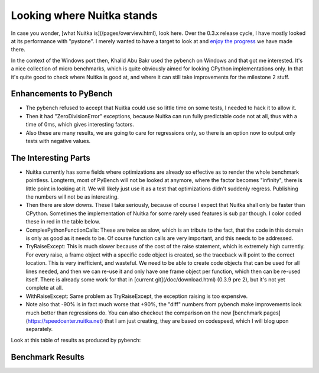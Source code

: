 .. post:: 2011/04/16 11:52
   :tags: benchmark, compiler, Nuitka, Python
   :author: Kay Hayen

#############################
 Looking where Nuitka stands
#############################

In case you wonder, [what Nuitka is](/pages/overview.html), look here.
Over the 0.3.x release cycle, I have mostly looked at its performance
with "pystone". I merely wanted to have a target to look at and `enjoy
the progress </pages/performance.html>`_ we have made there.

In the context of the Windows port then, Khalid Abu Bakr used the
pybench on Windows and that got me interested. It's a nice collection of
micro benchmarks, which is quite obviously aimed for looking CPython
implementations only. In that it's quite good to check where Nuitka is
good at, and where it can still take improvements for the milestone 2
stuff.

*************************
 Enhancements to PyBench
*************************

-  The pybench refused to accept that Nuitka could use so little time on
   some tests, I needed to hack it to allow it.

-  Then it had "ZeroDivisionError" exceptions, because Nuitka can run
   fully predictable code not at all, thus with a time of 0ms, which
   gives interesting factors.

-  Also these are many results, we are going to care for regressions
   only, so there is an option now to output only tests with negative
   values.

***********************
 The Interesting Parts
***********************

-  Nuitka currently has some fields where optimizations are already so
   effective as to render the whole benchmark pointless. Longterm, most
   of PyBench will not be looked at anymore, where the factor becomes
   "infinity", there is little point in looking at it. We will likely
   just use it as a test that optimizations didn't suddenly regress.
   Publishing the numbers will not be as interesting.

-  Then there are slow downs. These I take seriously, because of course
   I expect that Nuitka shall only be faster than CPython. Sometimes the
   implementation of Nuitka for some rarely used features is sub par
   though. I color coded these in red in the table below.

-  ComplexPythonFunctionCalls: These are twice as slow, which is an
   tribute to the fact, that the code in this domain is only as good as
   it needs to be. Of course function calls are very important, and this
   needs to be addressed.

-  TryRaiseExcept: This is much slower because of the cost of the raise
   statement, which is extremely high currently. For every raise, a
   frame object with a specific code object is created, so the traceback
   will point to the correct location. This is very inefficient, and
   wasteful. We need to be able to create code objects that can be used
   for all lines needed, and then we can re-use it and only have one
   frame object per function, which then can be re-used itself. There is
   already some work for that in [current git](/doc/download.html)
   (0.3.9 pre 2), but it's not yet complete at all.

-  WithRaiseExcept: Same problem as TryRaiseExcept, the exception
   raising is too expensive.

-  Note also that -90% is in fact much worse that +90%, the "diff"
   numbers from pybench make improvements look much better than
   regressions do. You can also checkout the comparison on the new
   [benchmark pages](https://speedcenter.nuitka.net) that I am just
   creating, they are based on codespeed, which I will blog upon
   separately.

Look at this table of results as produced by pybench:

*******************
 Benchmark Results
*******************

.. raw:: html

   <table summary="Comparing CPython and Nuitka with PyBench">
   <tbody>
   <tr>
   <td>**<span style="color: #000000;">Test Name</span>**</td>
   <td>**<span style="color: #000000;">min CPython</span>**</td>
   <td>**<span style="color: #000000;">min Nuitka</span>**</td>
   <td>**<span style="color: #000000;">di</span><span style="color: #000000;">ff</span>**</td>
   </tr>
   <tr>
   <td>BuiltinFunctionCalls</td>
   <td>76ms</td>
   <td>54ms</td>
   <td>+41.0%</td>
   </tr>
   <tr>
   <td>BuiltinMethodLookup</td>
   <td>57ms</td>
   <td>47ms</td>
   <td>+22.1%</td>
   </tr>
   <tr>
   <td>CompareFloats</td>
   <td>79ms</td>
   <td>0ms</td>
   <td><span style="color: #339966;">+inf%</span></td>
   </tr>
   <tr>
   <td>CompareFloatsIntegers</td>
   <td>75ms</td>
   <td>0ms</td>
   <td><span style="color: #339966;">+inf%</span></td>
   </tr>
   <tr>
   <td>CompareIntegers</td>
   <td>76ms</td>
   <td>0ms</td>
   <td><span style="color: #339966;">+inf%</span></td>
   </tr>
   <tr>
   <td>CompareInternedStrings</td>
   <td>68ms</td>
   <td>32ms</td>
   <td>+113.0%</td>
   </tr>
   <tr>
   <td>CompareLongs</td>
   <td>60ms</td>
   <td>0ms</td>
   <td><span style="color: #339966;">+inf%</span></td>
   </tr>
   <tr>
   <td>CompareStrings</td>
   <td>86ms</td>
   <td>62ms</td>
   <td>+38.2%</td>
   </tr>
   <tr>
   <td>CompareUnicode</td>
   <td>61ms</td>
   <td>50ms</td>
   <td>+21.9%</td>
   </tr>
   <tr>
   <td>ComplexPythonFunctionCalls</td>
   <td>86ms</td>
   <td>179ms</td>
   <td><span style="color: #ff0000;">-52.3%</span></td>
   </tr>
   <tr>
   <td>ConcatStrings</td>
   <td>98ms</td>
   <td>99ms</td>
   <td>-0.6%</td>
   </tr>
   <tr>
   <td>ConcatUnicode</td>
   <td>127ms</td>
   <td>124ms</td>
   <td>+2.3%</td>
   </tr>
   <tr>
   <td>CreateInstances</td>
   <td>76ms</td>
   <td>52ms</td>
   <td>+46.8%</td>
   </tr>
   <tr>
   <td>CreateNewInstances</td>
   <td>58ms</td>
   <td>47ms</td>
   <td>+22.1%</td>
   </tr>
   <tr>
   <td>CreateStringsWithConcat</td>
   <td>85ms</td>
   <td>90ms</td>
   <td>-6.5%</td>
   </tr>
   <tr>
   <td>CreateUnicodeWithConcat</td>
   <td>74ms</td>
   <td>68ms</td>
   <td>+9.5%</td>
   </tr>
   <tr>
   <td>DictCreation</td>
   <td>58ms</td>
   <td>36ms</td>
   <td>+60.9%</td>
   </tr>
   <tr>
   <td>DictWithFloatKeys</td>
   <td>67ms</td>
   <td>44ms</td>
   <td>+51.7%</td>
   </tr>
   <tr>
   <td>DictWithIntegerKeys</td>
   <td>64ms</td>
   <td>30ms</td>
   <td>+113.8%</td>
   </tr>
   <tr>
   <td>DictWithStringKeys</td>
   <td>60ms</td>
   <td>26ms</td>
   <td>+130.6%</td>
   </tr>
   <tr>
   <td>ForLoops</td>
   <td>47ms</td>
   <td>15ms</td>
   <td><span style="color: #339966;">+216.2%</span></td>
   </tr>
   <tr>
   <td>IfThenElse</td>
   <td>67ms</td>
   <td>16ms</td>
   <td><span style="color: #339966;">+322.5%</span></td>
   </tr>
   <tr>
   <td>ListSlicing</td>
   <td>69ms</td>
   <td>70ms</td>
   <td>-0.9%</td>
   </tr>
   <tr>
   <td>NestedForLoops</td>
   <td>72ms</td>
   <td>25ms</td>
   <td>+187.4%</td>
   </tr>
   <tr>
   <td>NestedListComprehensions</td>
   <td>87ms</td>
   <td>42ms</td>
   <td>+105.9%</td>
   </tr>
   <tr>
   <td>NormalClassAttribute</td>
   <td>62ms</td>
   <td>77ms</td>
   <td>-18.9%</td>
   </tr>
   <tr>
   <td>NormalInstanceAttribute</td>
   <td>56ms</td>
   <td>24ms</td>
   <td>+129.7%</td>
   </tr>
   <tr>
   <td>PythonFunctionCalls</td>
   <td>72ms</td>
   <td>34ms</td>
   <td>+116.1%</td>
   </tr>
   <tr>
   <td>PythonMethodCalls</td>
   <td>84ms</td>
   <td>38ms</td>
   <td>+120.0%</td>
   </tr>
   <tr>
   <td>Recursion</td>
   <td>97ms</td>
   <td>56ms</td>
   <td>+73.1%</td>
   </tr>
   <tr>
   <td>SecondImport</td>
   <td>61ms</td>
   <td>47ms</td>
   <td>+31.6%</td>
   </tr>
   <tr>
   <td>SecondPackageImport</td>
   <td>66ms</td>
   <td>29ms</td>
   <td>+125.4%</td>
   </tr>
   <tr>
   <td>SecondSubmoduleImport</td>
   <td>86ms</td>
   <td>32ms</td>
   <td>+172.0%</td>
   </tr>
   <tr>
   <td>SimpleComplexArithmetic</td>
   <td>74ms</td>
   <td>62ms</td>
   <td>+18.3%</td>
   </tr>
   <tr>
   <td>SimpleDictManipulation</td>
   <td>65ms</td>
   <td>35ms</td>
   <td>+89.7%</td>
   </tr>
   <tr>
   <td>SimpleFloatArithmetic</td>
   <td>77ms</td>
   <td>56ms</td>
   <td>+39.3%</td>
   </tr>
   <tr>
   <td>SimpleIntFloatArithmetic</td>
   <td>58ms</td>
   <td>39ms</td>
   <td>+48.3%</td>
   </tr>
   <tr>
   <td>SimpleIntegerArithmetic</td>
   <td>59ms</td>
   <td>37ms</td>
   <td>+57.7%</td>
   </tr>
   <tr>
   <td>SimpleListComprehensions</td>
   <td>75ms</td>
   <td>33ms</td>
   <td>+128.7%</td>
   </tr>
   <tr>
   <td>SimpleListManipulation</td>
   <td>57ms</td>
   <td>27ms</td>
   <td>+109.4%</td>
   </tr>
   <tr>
   <td>SimpleLongArithmetic</td>
   <td>68ms</td>
   <td>57ms</td>
   <td>+19.9%</td>
   </tr>
   <tr>
   <td>SmallLists</td>
   <td>69ms</td>
   <td>41ms</td>
   <td>+66.6%</td>
   </tr>
   <tr>
   <td>SmallTuples</td>
   <td>66ms</td>
   <td>98ms</td>
   <td>-32.2%</td>
   </tr>
   <tr>
   <td>SpecialClassAttribute</td>
   <td>63ms</td>
   <td>49ms</td>
   <td>+29.1%</td>
   </tr>
   <tr>
   <td>SpecialInstanceAttribute</td>
   <td>130ms</td>
   <td>24ms</td>
   <td><span style="color: #339966;">+434.5%</span></td>
   </tr>
   <tr>
   <td>StringMappings</td>
   <td>67ms</td>
   <td>62ms</td>
   <td>+8.5%</td>
   </tr>
   <tr>
   <td>StringPredicates</td>
   <td>69ms</td>
   <td>59ms</td>
   <td>+16.6%</td>
   </tr>
   <tr>
   <td>StringSlicing</td>
   <td>73ms</td>
   <td>47ms</td>
   <td>+54.8%</td>
   </tr>
   <tr>
   <td>TryExcept</td>
   <td>57ms</td>
   <td>0ms</td>
   <td><span style="color: #339966;">+3821207.1%</span></td>
   </tr>
   <tr>
   <td>TryFinally</td>
   <td>65ms</td>
   <td>26ms</td>
   <td>+153.4%</td>
   </tr>
   <tr>
   <td>TryRaiseExcept</td>
   <td>64ms</td>
   <td>610ms</td>
   <td><span style="color: #ff0000;">-89.5%</span></td>
   </tr>
   <tr>
   <td>TupleSlicing</td>
   <td>76ms</td>
   <td>67ms</td>
   <td>+12.7%</td>
   </tr>
   <tr>
   <td>UnicodeMappings</td>
   <td>88ms</td>
   <td>91ms</td>
   <td>-2.9%</td>
   </tr>
   <tr>
   <td>UnicodePredicates</td>
   <td>64ms</td>
   <td>59ms</td>
   <td>+8.8%</td>
   </tr>
   <tr>
   <td>UnicodeProperties</td>
   <td>69ms</td>
   <td>63ms</td>
   <td>+8.8%</td>
   </tr>
   <tr>
   <td>UnicodeSlicing</td>
   <td>80ms</td>
   <td>68ms</td>
   <td>+17.6%</td>
   </tr>
   <tr>
   <td>WithFinally</td>
   <td>84ms</td>
   <td>26ms</td>
   <td><span style="color: #339966;">+221.2%</span></td>
   </tr>
   <tr>
   <td>WithRaiseExcept</td>
   <td>67ms</td>
   <td>1178ms</td>
   <td><span style="color: #ff0000;">-94.3%</span></td>
   </tr>
   </tbody>
   </table>
